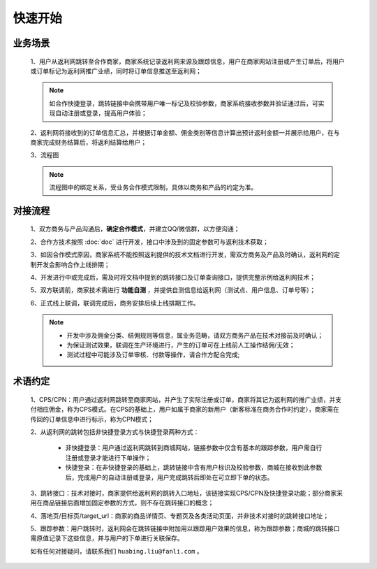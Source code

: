快速开始
========

.. _begin_yewu:

业务场景
-----------

 1、用户从返利网跳转至合作商家，商家系统记录返利网来源及跟踪信息，用户在商家网站注册或产生订单后，将用户或订单标记为返利网推广业绩，同时将订单信息推送至返利网；

 .. note::
    如合作快捷登录，跳转链接中会携带用户唯一标记及校验参数，商家系统接收参数并验证通过后，可实现自动注册或登录，提高用户体验；

 2、返利网将接收到的订单信息汇总，并根据订单金额、佣金类别等信息计算出预计返利金额一并展示给用户，在与商家完成财务结算后，将返利结算给用户；

 3、流程图

 .. note::
  流程图中的绑定关系，受业务合作模式限制，具体以商务和产品的约定为准。

 .. image:: images/b2c.png
    :align: right
    :scale: 50 %


.. _begin_liucheng:

对接流程
------------

 1、双方商务与产品沟通后，**确定合作模式**，并建立QQ/微信群，以方便沟通；

 2、合作方技术按照 :doc:`doc` 进行开发，接口中涉及到的固定参数可与返利技术获取；

 3、如因合作模式原因，商家系统不能按照返利提供的技术文档进行开发，需双方商务及产品及时确认，返利网的定制开发会影响合作上线排期；

 4、开发进行中或完成后，需及时将文档中提到的跳转接口及订单查询接口，提供完整示例给返利网技术；

 5、双方联调前，商家技术需进行 **功能自测** ，并提供自测信息给返利网（测试点、用户信息、订单号等）；

 6、正式线上联调，联调完成后，商务安排后续上线排期工作。

 .. note::
    * 开发中涉及佣金分类、结佣规则等信息，属业务范畴，请双方商务产品在技术对接前及时确认；
    * 为保证测试效果，联调在生产环境进行，产生的订单可在上线前人工操作结佣/无效；
    * 测试过程中可能涉及订单审核、付款等操作，请合作方配合完成;

.. _begin_yueding:

术语约定
-----------
 1、CPS/CPN：用户通过返利网跳转至商家网站，并产生了实际注册或订单，商家将其记为返利网的推广业绩，并支付相应佣金，称为CPS模式。在CPS的基础上，用户如属于商家的新用户（新客标准在商务合作时约定），商家需在传回的订单信息中进行标示，称为CPN模式；

 2、从返利网的跳转包括非快捷登录方式与快捷登录两种方式：

    * 非快捷登录：用户通过返利网跳转到商城网站，链接参数中仅含有基本的跟踪参数，用户需自行注册或登录才能进行下单操作；

    * 快捷登录：在非快捷登录的基础上，跳转链接中含有用户标识及校验参数，商城在接收到此参数后，完成用户的自动注册或登录，用户完成跳转后即处在可立即下单的状态。

 3、跳转接口：技术对接时，商家提供给返利网的跳转入口地址，该链接实现CPS/CPN及快捷登录功能；部分商家采用在商品链接后面增加固定参数的方式，则不存在跳转接口的概念；

 4、落地页/目标页/target_url：商家的商品详情页、专题页及各类活动页面，并非技术对接时的跳转接口地址；

 5、跟踪参数：用户跳转时，返利网会在跳转链接中附加用以跟踪用户效果的信息，称为跟踪参数；商城的跳转接口需原值记录下这些信息，并与用户的下单进行关联保存。



 如有任何对接疑问，请联系我们 ``huabing.liu@fanli.com`` 。
 